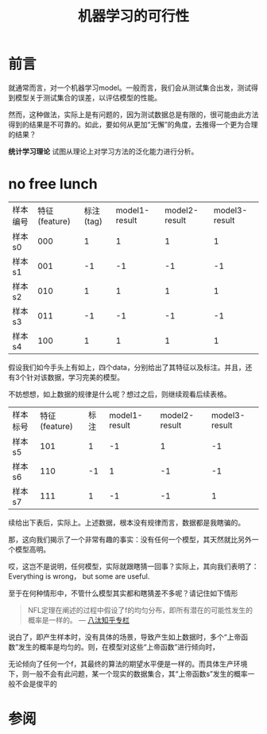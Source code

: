 #+TITLE: 机器学习的可行性

* 前言

  就通常而言，对一个机器学习model。一般而言，我们会从测试集合出发，测试得到模型关于测试集合的误差，以评估模型的性能。

  然而，这种做法，实际上是有问题的，因为测试数据总是有限的，很可能由此方法得到的结果是不可靠的。如此，要如何从更加“无懈”的角度，去推得一个更为合理的结果？

  *统计学习理论* 试图从理论上对学习方法的泛化能力进行分析。

* no free lunch

  | 样本编号 | 特征(feature) | 标注(tag) | model1-result | model2-result | model3-result |
  | 样本s0   |           000 |         1 |             1 |             1 |             1 |
  | 样本s1   |           001 |        -1 |            -1 |            -1 |            -1 |
  | 样本s2   |           010 |         1 |             1 |             1 |             1 |
  | 样本s3   |           011 |        -1 |            -1 |            -1 |            -1 |
  | 样本s4   |           100 |         1 |             1 |             1 |             1 |

  假设我们如今手头上有如上，四个data，分别给出了其特征以及标注。并且，还有3个针对该数据，学习完美的模型。

  不妨想想，如上数据的规律是什么呢？想过之后，则继续观看后续表格。

  | 样本标号 | 特征(feature) | 标注 | model1-result | model2-result | model3-result |
  | 样本s5   |           101 |    1 |            -1 |             1 |            -1 |
  | 样本s6   |           110 |   -1 |             1 |            -1 |            -1 |
  | 样本s7   |           111 |    1 |            -1 |            -1 |             1 |

  续给出下表后，实际上。上述数据，根本没有规律而言，数据都是我瞎骗的。
  
  那，这向我们揭示了一个非常有趣的事实：没有任何一个模型，其天然就比另外一个模型高明。

  哎，这岂不是说明，任何模型，实际就跟瞎猜一回事？实际上，其向我们表明了：Everything is wrong， but some are useful.

  至于在何种情形中，不管什么模型其实都和瞎猜差不多呢？请记住如下情形

  #+begin_quote
  NFL定理在阐述的过程中假设了f的均匀分布，即所有潜在的可能性发生的概率是一样的。
  --- [[https://zhuanlan.zhihu.com/p/25721582][八汰知乎专栏]]
  #+end_quote

  说白了，即产生样本时，没有具体的场景，导致产生如上数据时，多个“上帝函数”发生的概率是均匀的。则，在模型对这些“上帝函数”进行倾向时，

  无论倾向了任何一个f，其最终的算法的期望水平便是一样的。而具体生产环境下，则一般不会有此问题，某一个现实的数据集合，其“上帝函数s”发生的概率一般不会是俊平的

* 
   
* 参阅

[fn:1] [[https://www.bilibili.com/video/av1624332/?p=15][NTU-Fundation]]

[[https://zh.wikipedia.org/wiki/%E8%BE%B9%E7%BC%98%E5%88%86%E5%B8%83][边缘分布]]

[[https://zh.wikipedia.org/wiki/%E6%A9%9F%E7%8E%87%E5%AF%86%E5%BA%A6%E5%87%BD%E6%95%B8][概率密度函数]]

[[https://zh.wikipedia.org/zh-hans/%E8%81%94%E5%90%88%E5%88%86%E5%B8%83][联合概率分布]]

统计学习方法 -- 李航

[[https://zhuanlan.zhihu.com/p/25721582][写给大家看的机器学习书（第四篇）—— 机器学习为什么是可行的（上）]] -- 推荐
 
[[https://www.bilibili.com/video/av1624332/?p=16][机器学习基石-4.x]]

[[http://www.math.sjtu.edu.cn/upload/teachers/10034/ch3.1.pdf][第三章 多维随机变量及其分布-sjtu]]

[[http://www.math.sjtu.edu.cn/upload/teachers/10034/ch3.2.pdf][§3.2 二维随机变量的条件概率]]

[[https://www.zhihu.com/question/26298175][怎样通俗地理解分布函数]]
